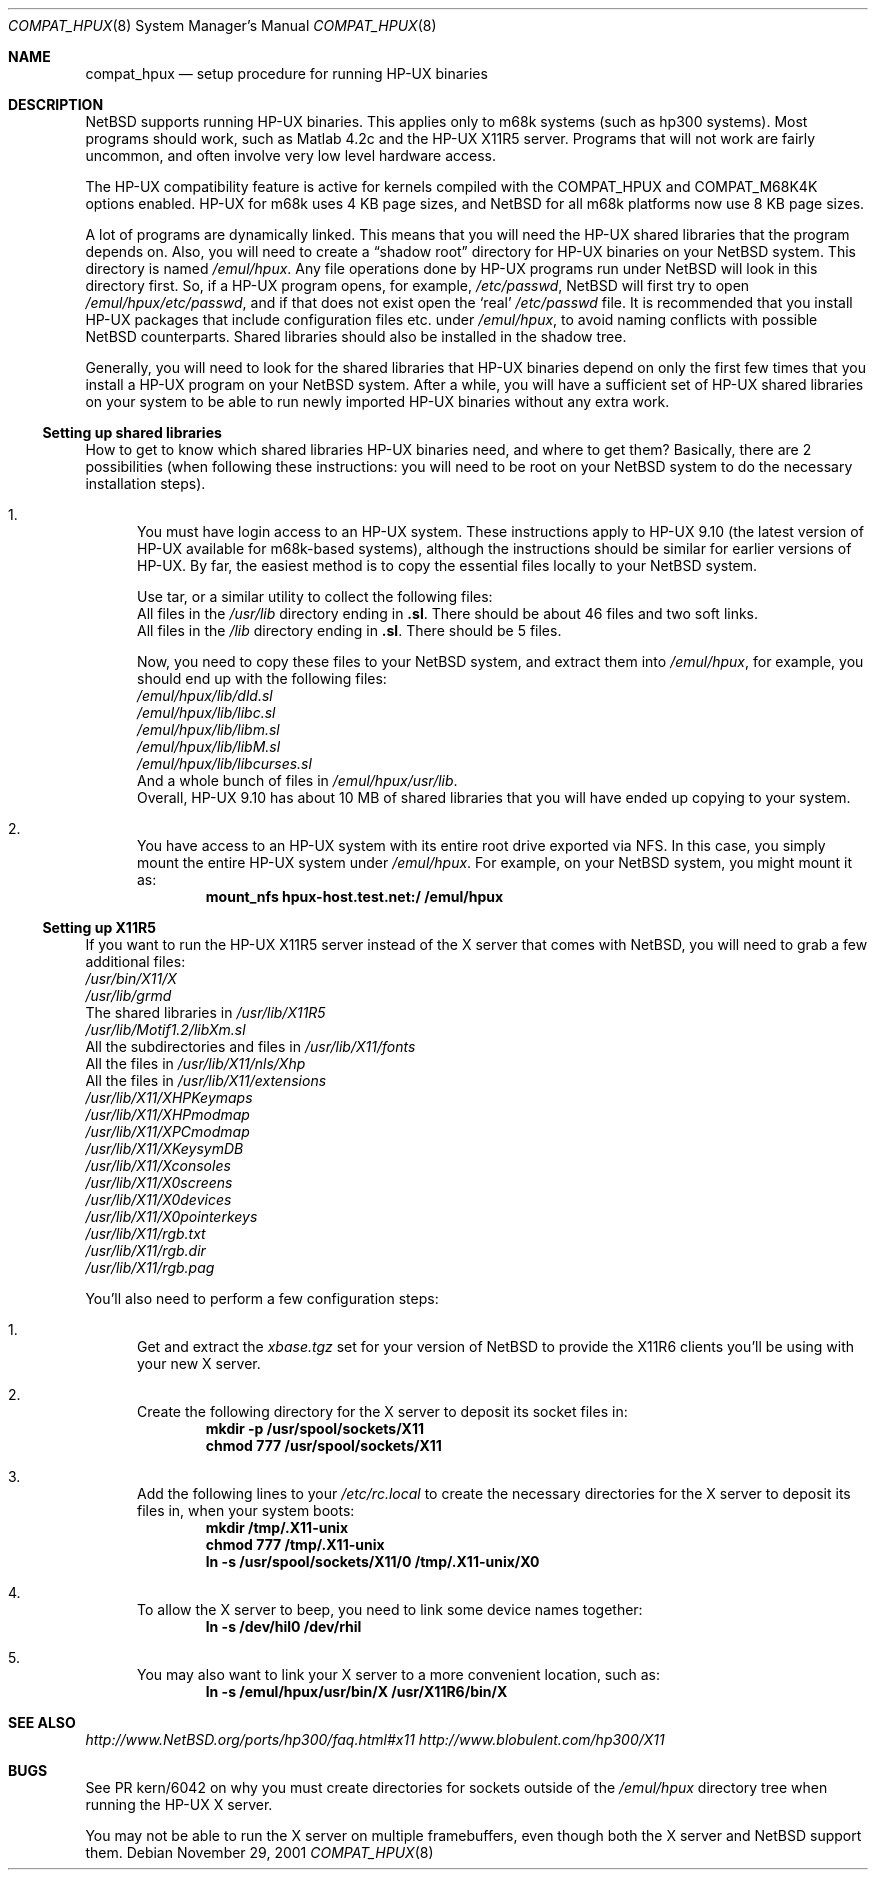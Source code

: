 .\"	$NetBSD: compat_hpux.8,v 1.4.20.1 2008/01/06 05:00:45 wrstuden Exp $
.\"     from: compat_linux.8,v 1.23 2001/10/07 10:12:05 mbw Exp
.\"
.\" Copyright (c) 1995 Frank van der Linden
.\" All rights reserved.
.\"
.\" Redistribution and use in source and binary forms, with or without
.\" modification, are permitted provided that the following conditions
.\" are met:
.\" 1. Redistributions of source code must retain the above copyright
.\"    notice, this list of conditions and the following disclaimer.
.\" 2. Redistributions in binary form must reproduce the above copyright
.\"    notice, this list of conditions and the following disclaimer in the
.\"    documentation and/or other materials provided with the distribution.
.\" 3. All advertising materials mentioning features or use of this software
.\"    must display the following acknowledgement:
.\"      This product includes software developed for the NetBSD Project
.\"      by Frank van der Linden
.\" 4. The name of the author may not be used to endorse or promote products
.\"    derived from this software without specific prior written permission
.\"
.\" THIS SOFTWARE IS PROVIDED BY THE AUTHOR ``AS IS'' AND ANY EXPRESS OR
.\" IMPLIED WARRANTIES, INCLUDING, BUT NOT LIMITED TO, THE IMPLIED WARRANTIES
.\" OF MERCHANTABILITY AND FITNESS FOR A PARTICULAR PURPOSE ARE DISCLAIMED.
.\" IN NO EVENT SHALL THE AUTHOR BE LIABLE FOR ANY DIRECT, INDIRECT,
.\" INCIDENTAL, SPECIAL, EXEMPLARY, OR CONSEQUENTIAL DAMAGES (INCLUDING, BUT
.\" NOT LIMITED TO, PROCUREMENT OF SUBSTITUTE GOODS OR SERVICES; LOSS OF USE,
.\" DATA, OR PROFITS; OR BUSINESS INTERRUPTION) HOWEVER CAUSED AND ON ANY
.\" THEORY OF LIABILITY, WHETHER IN CONTRACT, STRICT LIABILITY, OR TORT
.\" (INCLUDING NEGLIGENCE OR OTHERWISE) ARISING IN ANY WAY OUT OF THE USE OF
.\" THIS SOFTWARE, EVEN IF ADVISED OF THE POSSIBILITY OF SUCH DAMAGE.
.\"
.Dd November 29, 2001
.Dt COMPAT_HPUX 8
.Os
.Sh NAME
.Nm compat_hpux
.Nd setup procedure for running HP-UX binaries
.Sh DESCRIPTION
.Nx
supports running HP-UX binaries.  This applies only to m68k systems (such
as hp300 systems). Most programs should work, such as Matlab 4.2c and the
HP-UX X11R5 server. Programs that will not work are fairly uncommon, and
often involve very low level hardware access.
.Pp
The HP-UX compatibility feature is active
for kernels compiled with the
.Dv COMPAT_HPUX
and
.Dv COMPAT_M68K4K
options enabled.  HP-UX for m68k uses 4 KB page sizes, and
.Nx
for all m68k platforms now use 8 KB page sizes.
.Pp
A lot of programs are dynamically linked. This means that you will
need the HP-UX shared libraries that the program depends on.
Also, you will need to create a
.Dq shadow root
directory for HP-UX binaries on your
.Nx
system. This directory
is named
.Pa /emul/hpux .
Any file operations done by HP-UX programs run under
.Nx
will look in this directory first. So, if a HP-UX
program opens, for example,
.Pa /etc/passwd ,
.Nx
will
first try to open
.Pa /emul/hpux/etc/passwd ,
and if that does not exist open the
.Sq real
.Pa /etc/passwd
file. It is recommended that you install
HP-UX packages that include configuration files etc. under
.Pa /emul/hpux ,
to avoid naming conflicts with possible
.Nx
counterparts. Shared
libraries should also be installed in the shadow tree.
.Pp
Generally, you will need to look for the shared libraries that HP-UX
binaries depend on only the first few times that you install a HP-UX
program on your
.Nx
system. After a while, you will have a sufficient
set of HP-UX shared libraries on your system to be able to run newly
imported HP-UX binaries without any extra work.
.Ss Setting up shared libraries
How to get to know which shared libraries HP-UX binaries need, and where
to get them? Basically, there are 2 possibilities (when following
these instructions: you will need to be root on your
.Nx
system to do the necessary installation steps).
.Bl -enum
.It
You must have login access to an HP-UX system.  These instructions apply to
HP-UX 9.10 (the latest version of HP-UX available for m68k-based systems),
although the instructions should be similar for earlier versions of HP-UX.
By far, the easiest method is to copy the essential files locally to your
.Nx
system.
.Pp
Use tar, or a similar utility to collect the following files:
.Bl -item -compact
.It
All files in the
.Pa /usr/lib
directory ending in
.Li ".sl" .
There should be about 46 files and two soft links.
.It
All files in the
.Pa /lib
directory ending in
.Li ".sl" .
There should be 5 files.
.El
.Pp
Now, you need to copy these files to your
.Nx
system, and extract them into
.Pa /emul/hpux ,
for example, you should end up with the following files:
.Bl -item -compact
.It
.Pa /emul/hpux/lib/dld.sl
.It
.Pa /emul/hpux/lib/libc.sl
.It
.Pa /emul/hpux/lib/libm.sl
.It
.Pa /emul/hpux/lib/libM.sl
.It
.Pa /emul/hpux/lib/libcurses.sl
.It
And a whole bunch of files in
.Pa /emul/hpux/usr/lib .
.El
Overall, HP-UX 9.10 has about 10 MB of shared libraries that you will have
ended up copying to your system.
.It
You have access to an HP-UX system with its entire root drive exported via NFS.
In this case, you simply mount the entire HP-UX system under
.Pa /emul/hpux .
For example, on your
.Nx
system, you might mount it as:
.Dl mount_nfs hpux-host.test.net:/ /emul/hpux
.El
.Ss Setting up X11R5
If you want to run the HP-UX X11R5 server instead of the X server that
comes with
.Nx ,
you will need to grab a few additional files:
.Bl -item -compact
.It
.Pa /usr/bin/X11/X
.It
.Pa /usr/lib/grmd
.It
The shared libraries in
.Pa /usr/lib/X11R5
.It
.Pa /usr/lib/Motif1.2/libXm.sl
.It
All the subdirectories and files in
.Pa /usr/lib/X11/fonts
.It
All the files in
.Pa /usr/lib/X11/nls/Xhp
.It
All the files in
.Pa /usr/lib/X11/extensions
.It
.Pa /usr/lib/X11/XHPKeymaps
.It
.Pa /usr/lib/X11/XHPmodmap
.It
.Pa /usr/lib/X11/XPCmodmap
.It
.Pa /usr/lib/X11/XKeysymDB
.It
.Pa /usr/lib/X11/Xconsoles
.It
.Pa /usr/lib/X11/X0screens
.It
.Pa /usr/lib/X11/X0devices
.It
.Pa /usr/lib/X11/X0pointerkeys
.It
.Pa /usr/lib/X11/rgb.txt
.It
.Pa /usr/lib/X11/rgb.dir
.It
.Pa /usr/lib/X11/rgb.pag
.El
.Pp
You'll also need to perform a few configuration steps:
.Bl -enum
.It
Get and extract the
.Pa xbase.tgz
set for your version of
.Nx
to provide the X11R6 clients you'll be using with your new X server.
.It
Create the following directory for the X server to deposit its socket files
in:
.Dl mkdir -p /usr/spool/sockets/X11
.Dl chmod 777 /usr/spool/sockets/X11
.It
Add the following lines to your
.Pa /etc/rc.local
to create the necessary directories for the X server to deposit its files in,
when your system boots:
.Dl mkdir /tmp/.X11-unix
.Dl chmod 777 /tmp/.X11-unix
.Dl ln -s /usr/spool/sockets/X11/0 /tmp/.X11-unix/X0
.It
To allow the X server to beep, you need to link some device names together:
.Dl ln -s /dev/hil0 /dev/rhil
.It
You may also want to link your X server to a more convenient location, such as:
.Dl ln -s /emul/hpux/usr/bin/X /usr/X11R6/bin/X
.El
.Sh SEE ALSO
.Pa http://www.NetBSD.org/ports/hp300/faq.html#x11
.Pa http://www.blobulent.com/hp300/X11
.Sh BUGS
See PR kern/6042 on why you must create directories for sockets outside
of the
.Pa /emul/hpux
directory tree when running the HP-UX X server.
.Pp
You may not be able to run the X server on multiple framebuffers, even though
both the X server and
.Nx
support them.

